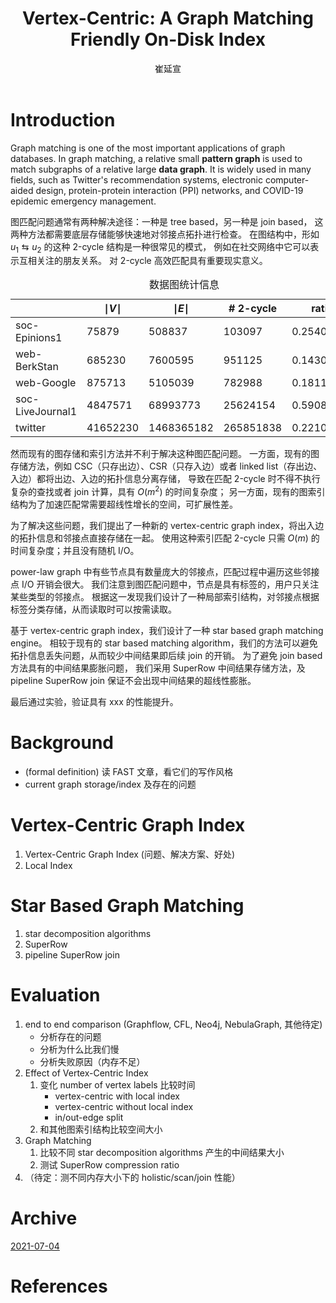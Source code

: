 #+TITLE: Vertex-Centric: A Graph Matching Friendly On-Disk Index
#+AUTHOR: 崔延宣
#+LaTeX_CLASS: article
#+LaTeX_CLASS_OPTIONS: [11pt,a4paper]
#+LaTeX_HEADER: \usepackage{minted}
#+LaTeX_HEADER: \usepackage{fullpage}
#+LaTeX_HEADER: \usepackage{fancyvrb}
#+LaTeX_HEADER: \usepackage{enumitem}
#+LaTeX_HEADER: \usepackage{xeCJK}
#+LaTeX_HEADER: \usepackage{bbding}
#+LaTeX_HEADER: \usepackage{amsthm}
#+LaTeX_HEADER: \newtheorem{theorem}{Theorem}
#+LaTeX_HEADER: \newtheorem{lemma}{Lemma}
#+LaTeX_HEADER: \newtheorem{definition}{Definition}
#+LaTeX_HEADER: \usepackage{centernot}
#+LaTeX_HEADER: \usepackage{indentfirst}
#+LaTeX_HEADER: \usepackage{xcolor}
#+LaTeX_HEADER: \usepackage{array}
#+LaTeX_HEADER: \usepackage{booktabs}
#+LaTeX_HEADER: \usepackage[linesnumbered,ruled,noend]{algorithm2e}
#+LaTeX_HEADER: \usepackage{siunitx}
#+LaTeX_HEADER: \setlength\parindent{2em}
#+OPTIONS: toc:nil

* Introduction
  Graph matching is one of the most important applications of graph databases.
  In graph matching, a relative small *pattern graph* is used to match subgraphs of a relative large *data graph*.
  It is widely used in many fields, such as Twitter's recommendation systems\cite{DBLP:journals/pvldb/GuptaSGGZLL14,DBLP:journals/pvldb/SharmaJBLL16},
  electronic computer-aided design\cite{DBLP:conf/dac/OhlrichEGS93},
  protein-protein interaction (PPI) networks\cite{milenkovic2008uncovering},
  and COVID-19 epidemic emergency management\cite{info:doi/10.2196/26836}.

  图匹配问题通常有两种解决途径：一种是 tree based，另一种是 join based，
  这两种方法都需要底层存储能够快速地对邻接点拓扑进行检查。
  在图结构中，形如 $u_1 \leftrightarrows u_2$ 的这种 2-cycle 结构是一种很常见的模式，
  例如在社交网络中它可以表示互相关注的朋友关系。
  对 2-cycle 高效匹配具有重要现实意义。
  #+NAME: tab:2-cycle
  #+CAPTION: 数据图统计信息
  |------------------+---------------+---------------+-----------+------------|
  |                  | $\mid V \mid$ | $\mid E \mid$ | # 2-cycle |      ratio |
  |------------------+---------------+---------------+-----------+------------|
  | soc-Epinions1    |         75879 |        508837 |    103097 | 0.25409622 |
  | web-BerkStan     |        685230 |       7600595 |    951125 | 0.14303772 |
  | web-Google       |        875713 |       5105039 |    782988 | 0.18116121 |
  | soc-LiveJournal1 |       4847571 |      68993773 |  25624154 | 0.59083189 |
  | twitter          |      41652230 |    1468365182 | 265851838 | 0.22108016 |
  |------------------+---------------+---------------+-----------+------------|
  #+TBLFM: @2$5..@>$5 = $4 / ($3 - $4)

  然而现有的图存储和索引方法并不利于解决这种图匹配问题。
  一方面，现有的图存储方法，例如 CSC（只存出边）、CSR（只存入边）或者 linked list（存出边、入边）都将出边、入边的拓扑信息分离存储，
  导致在匹配 2-cycle 时不得不执行复杂的查找或者 join 计算，具有 $O(m^2)$ 的时间复杂度；
  另一方面，现有的图索引结构为了加速匹配常需要超线性增长的空间，可扩展性差。

  为了解决这些问题，我们提出了一种新的 vertex-centric graph index，将出入边的拓扑信息和邻接点直接存储在一起。
  使用这种索引匹配 2-cycle 只需 $O(m)$ 的时间复杂度；并且没有随机 I/O。

  power-law graph 中有些节点具有数量庞大的邻接点，匹配过程中遍历这些邻接点 I/O 开销会很大。
  我们注意到图匹配问题中，节点是具有标签的，用户只关注某些类型的邻接点。
  根据这一发现我们设计了一种局部索引结构，对邻接点根据标签分类存储，从而读取时可以按需读取。

  基于 vertex-centric graph index，我们设计了一种 star based graph matching engine。
  相较于现有的 star based matching algorithm，我们的方法可以避免拓扑信息丢失问题，从而较少中间结果即后续 join 的开销。
  为了避免 join based 方法具有的中间结果膨胀问题，
  我们采用 SuperRow 中间结果存储方法，及 pipeline SuperRow join 保证不会出现中间结果的超线性膨胀。

  最后通过实验，验证具有 xxx 的性能提升。
* Background
  - (formal definition) 读 FAST 文章，看它们的写作风格
  - current graph storage/index 及存在的问题
* Vertex-Centric Graph Index
  1. Vertex-Centric Graph Index (问题、解决方案、好处)
  2. Local Index
* Star Based Graph Matching
  1. star decomposition algorithms
  2. SuperRow
  3. pipeline SuperRow join
* Evaluation
  1. end to end comparison (Graphflow, CFL, Neo4j, NebulaGraph, 其他待定)
     - 分析存在的问题
     - 分析为什么比我们慢
     - 分析失败原因（内存不足）
  2. Effect of Vertex-Centric Index
     1. 变化 number of vertex labels 比较时间
        - vertex-centric with local index
        - vertex-centric without local index
        - in/out-edge split
     2. 和其他图索引结构比较空间大小
  3. Graph Matching
     1. 比较不同 star decomposition algorithms 产生的中间结果大小
     2. 测试 SuperRow compression ratio
  4. （待定：测不同内存大小下的 holistic/scan/join 性能）
* Archive
  [[file:archive/20210704.org][2021-07-04]]
* References
  :PROPERTIES:
  :UNNUMBERED: t
  :END:
  #+LaTeX: \label{sec:references}
  #+LaTeX: \addcontentsline{toc}{section}{\nameref{sec:references}}
  #+LaTeX: \renewcommand*{\refname}{\vspace*{-2em}}
  #+LaTeX: \bibliographystyle{acm}
  #+LaTeX: \bibliography{../refs}
